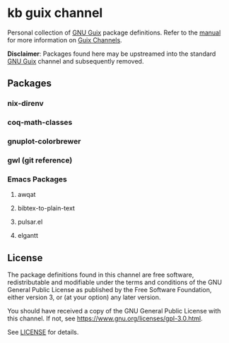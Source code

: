 * kb guix channel

Personal collection of [[https://guix.gnu.org/][GNU Guix]] package definitions.  Refer to the [[https://guix.gnu.org/manual/en/html_node/Channels.html/][manual]] for
more information on [[https://guix.gnu.org/manual/en/html_node/Channels.html][Guix Channels]].

*Disclaimer*: Packages found here may be upstreamed into the standard [[https://guix.gnu.org/][GNU Guix]]
channel and subsequently removed.

** Packages

*** nix-direnv

*** coq-math-classes

*** gnuplot-colorbrewer

*** gwl (git reference)

*** Emacs Packages

**** awqat

**** bibtex-to-plain-text

**** pulsar.el

**** elgantt

** License

The package definitions found in this channel are free software,
redistributable and modifiable under the terms and conditions of the GNU
General Public License as published by the Free Software Foundation, either
version 3, or (at your option) any later version.

You should have received a copy of the GNU General Public License with this
channel.  If not, see [[https://www.gnu.org/licenses/gpl-3.0.html]].

See [[./license][LICENSE]] for details.
